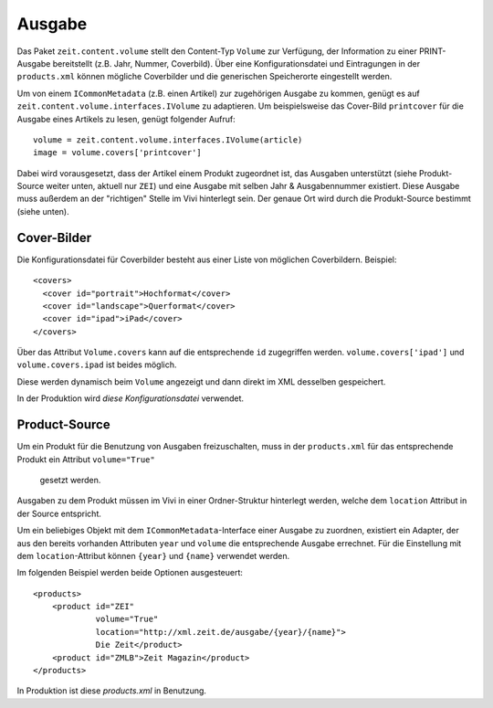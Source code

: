 =======
Ausgabe
=======

Das Paket ``zeit.content.volume`` stellt den Content-Typ ``Volume`` zur
Verfügung, der Information zu einer PRINT-Ausgabe bereitstellt (z.B. Jahr,
Nummer, Coverbild). Über eine Konfigurationsdatei und Eintragungen in der
``products.xml`` können mögliche Coverbilder und die generischen Speicherorte
eingestellt werden.

Um von einem ``ICommonMetadata`` (z.B. einen Artikel) zur zugehörigen Ausgabe
zu kommen, genügt es auf ``zeit.content.volume.interfaces.IVolume`` zu
adaptieren. Um beispielsweise das Cover-Bild ``printcover`` für die Ausgabe
eines Artikels zu lesen, genügt folgender Aufruf::

    volume = zeit.content.volume.interfaces.IVolume(article)
    image = volume.covers['printcover']

Dabei wird vorausgesetzt, dass der Artikel einem Produkt zugeordnet ist, das
Ausgaben unterstützt (siehe Produkt-Source weiter unten, aktuell nur ``ZEI``)
und eine Ausgabe mit selben Jahr & Ausgabennummer existiert. Diese Ausgabe muss
außerdem an der "richtigen" Stelle im Vivi hinterlegt sein. Der genaue Ort wird
durch die Produkt-Source bestimmt (siehe unten).


Cover-Bilder
============

Die Konfigurationsdatei für Coverbilder besteht aus einer Liste von möglichen
Coverbildern. Beispiel::

    <covers>
      <cover id="portrait">Hochformat</cover>
      <cover id="landscape">Querformat</cover>
      <cover id="ipad">iPad</cover>
    </covers>

Über das Attribut ``Volume.covers`` kann auf die entsprechende ``id``
zugegriffen werden. ``volume.covers['ipad']`` und ``volume.covers.ipad`` ist
beides möglich.

Diese werden dynamisch beim ``Volume`` angezeigt und dann direkt im XML
desselben gespeichert.

In der Produktion wird `diese Konfigurationsdatei` verwendet.


Product-Source
==============

Um ein Produkt für die Benutzung von Ausgaben freizuschalten, muss in der
``products.xml`` für das entsprechende Produkt ein Attribut ``volume="True"``
 gesetzt werden.

Ausgaben zu dem Produkt müssen im Vivi in einer Ordner-Struktur hinterlegt
werden, welche dem ``location`` Attribut in der Source entspricht.

Um ein beliebiges Objekt mit dem ``ICommonMetadata``-Interface einer Ausgabe
zu zuordnen, existiert ein Adapter, der aus den bereits vorhanden Attributen
``year`` und ``volume`` die entsprechende Ausgabe errechnet. Für die
Einstellung mit dem ``location``-Attribut können ``{year}`` und ``{name}``
verwendet werden.

Im folgenden Beispiel werden beide Optionen ausgesteuert::

    <products>
        <product id="ZEI"
                 volume="True"
                 location="http://xml.zeit.de/ausgabe/{year}/{name}">
                 Die Zeit</product>
        <product id="ZMLB">Zeit Magazin</product>
    </products>

In Produktion ist diese `products.xml` in Benutzung.

.. _`products.xml`: http://cms-backend.zeit.de:9000/cms/forms/products.xml
.. _`diese Konfigurationsdatei`: http://cms-backend.zeit.de:9000/cms/work/data/volume-covers.xml
